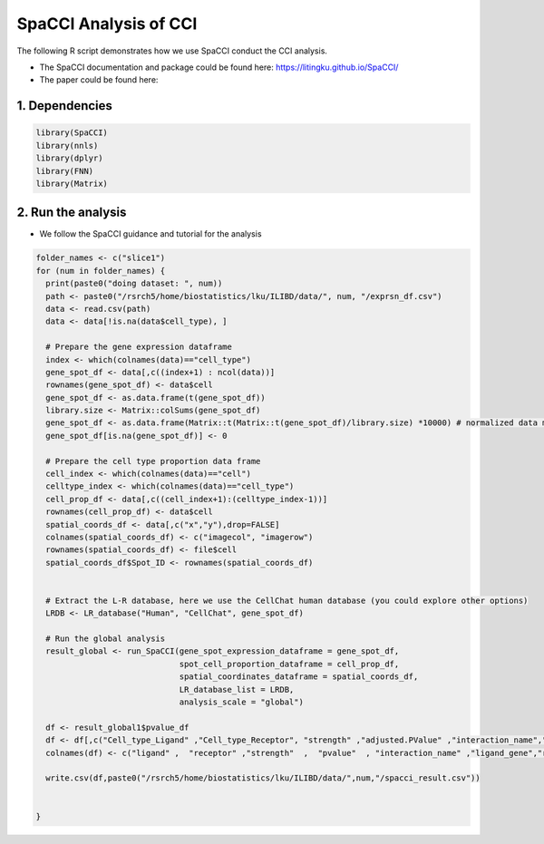 SpaCCI Analysis of CCI
=========================================== 

The following R script demonstrates how we use SpaCCI conduct the CCI analysis.

- The SpaCCI documentation and package could be found here: https://litingku.github.io/SpaCCI/

- The paper could be found here: 


1. Dependencies
-------------------------

.. code-block:: r


   library(SpaCCI)
   library(nnls)
   library(dplyr)
   library(FNN)
   library(Matrix)


2. Run the analysis 
-------------------------

- We follow the SpaCCI guidance and tutorial for the analysis

.. code-block:: r

   folder_names <- c("slice1")
   for (num in folder_names) {
     print(paste0("doing dataset: ", num))
     path <- paste0("/rsrch5/home/biostatistics/lku/ILIBD/data/", num, "/exprsn_df.csv")
     data <- read.csv(path)
     data <- data[!is.na(data$cell_type), ]

     # Prepare the gene expression dataframe
     index <- which(colnames(data)=="cell_type")
     gene_spot_df <- data[,c((index+1) : ncol(data))]
     rownames(gene_spot_df) <- data$cell
     gene_spot_df <- as.data.frame(t(gene_spot_df))
     library.size <- Matrix::colSums(gene_spot_df)
     gene_spot_df <- as.data.frame(Matrix::t(Matrix::t(gene_spot_df)/library.size) *10000) # normalized data matrix
     gene_spot_df[is.na(gene_spot_df)] <- 0
     
     # Prepare the cell type proportion data frame
     cell_index <- which(colnames(data)=="cell")
     celltype_index <- which(colnames(data)=="cell_type")
     cell_prop_df <- data[,c((cell_index+1):(celltype_index-1))]
     rownames(cell_prop_df) <- data$cell
     spatial_coords_df <- data[,c("x","y"),drop=FALSE]
     colnames(spatial_coords_df) <- c("imagecol", "imagerow")  
     rownames(spatial_coords_df) <- file$cell
     spatial_coords_df$Spot_ID <- rownames(spatial_coords_df)


     # Extract the L-R database, here we use the CellChat human database (you could explore other options)
     LRDB <- LR_database("Human", "CellChat", gene_spot_df)

     # Run the global analysis
     result_global <- run_SpaCCI(gene_spot_expression_dataframe = gene_spot_df,
                                 spot_cell_proportion_dataframe = cell_prop_df,
                                 spatial_coordinates_dataframe = spatial_coords_df,
                                 LR_database_list = LRDB,
                                 analysis_scale = "global")
      
     df <- result_global1$pvalue_df
     df <- df[,c("Cell_type_Ligand" ,"Cell_type_Receptor", "strength" ,"adjusted.PValue" ,"interaction_name","ligand.symbol","receptor.symbol")]
     colnames(df) <- c("ligand" ,  "receptor" ,"strength"  ,  "pvalue"  , "interaction_name" ,"ligand_gene","receptor_gene")
  
     write.csv(df,paste0("/rsrch5/home/biostatistics/lku/ILIBD/data/",num,"/spacci_result.csv"))
 

   }




